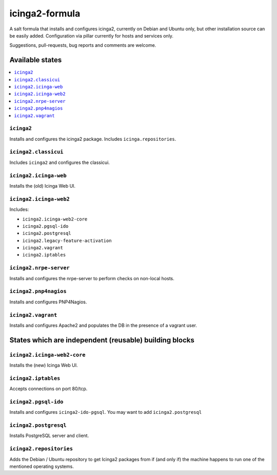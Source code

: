===============
icinga2-formula
===============

A salt formula that installs and configures icinga2, currently on Debian and Ubuntu only, but other
installation source can be easily added. Configuration via pillar currently for hosts and
services only.

.. note::

Suggestions, pull-requests, bug reports and comments are welcome.


Available states
================

.. contents::
    :local:


``icinga2``
-----------

Installs and configures the icinga2 package.
Includes ``icinga.repositories``.


``icinga2.classicui``
---------------------

Includes ``icinga2`` and configures the classicui.


``icinga2.icinga-web``
----------------------

Installs the (old) Icinga Web UI.


``icinga2.icinga-web2``
-----------------------

Includes:

- ``icinga2.icinga-web2-core``
- ``icinga2.pgsql-ido``
- ``icinga2.postgresql``
- ``icinga2.legacy-feature-activation``
- ``icinga2.vagrant``
- ``icinga2.iptables``


``icinga2.nrpe-server``
-----------------------

Installs and configures the nrpe-server to perform checks on non-local hosts.


``icinga2.pnp4nagios``
----------------------

Installs and configures PNP4Nagios.


``icinga2.vagrant``
-------------------

Installs and configures Apache2 and populates the DB in the presence of a vagrant user.


States which are independent (reusable) building blocks
=======================================================


``icinga2.icinga-web2-core``
-----------------------

Installs the (new) Icinga Web UI.


``icinga2.iptables``
----------------------

Accepts connections on port 80/tcp.


``icinga2.pgsql-ido``
---------------------

Installs and configures ``icinga2-ido-pgsql``.
You may want to add ``icinga2.postgresql``


``icinga2.postgresql``
----------------------

Installs PostgreSQL server and client.


``icinga2.repositories``
------------------------

Adds the Debian / Ubuntu repository to get Icinga2 packages from if (and only if)
the machine happens to run one of the mentioned operating systems.
